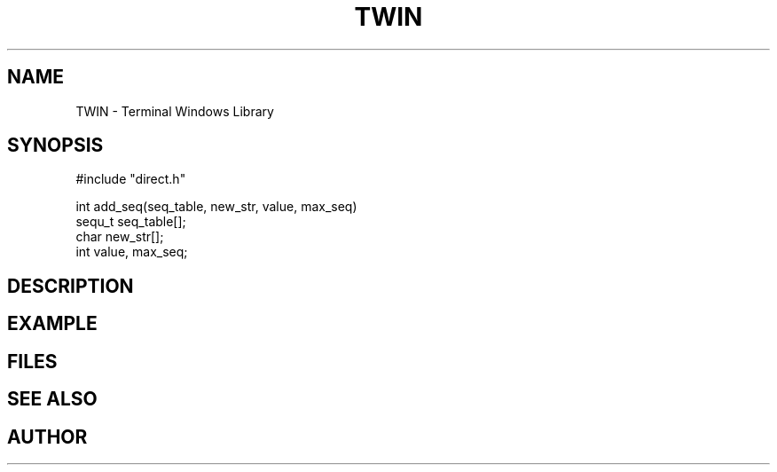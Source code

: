 .TH TWIN 1
.SH NAME
.PP
TWIN - Terminal Windows Library
.SH SYNOPSIS
.PP
.nf
#include "direct.h"

int     add_seq(seq_table, new_str, value, max_seq)
sequ_t  seq_table[];
char    new_str[];
int     value, max_seq;

.fi
.SH DESCRIPTION
.SH EXAMPLE
.SH FILES
.SH SEE ALSO
.SH AUTHOR

